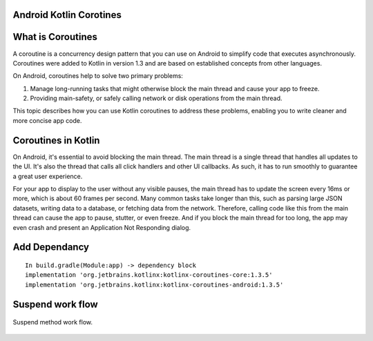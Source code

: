 ========================
Android Kotlin Corotines
========================
==================
What is Coroutines
==================
A coroutine is a concurrency design pattern that you can use on Android to simplify code that executes asynchronously. Coroutines were added to Kotlin in version 1.3 and are based on established concepts from other languages.

On Android, coroutines help to solve two primary problems:

1. Manage long-running tasks that might otherwise block the main thread and cause your app to freeze.
2. Providing main-safety, or safely calling network or disk operations from the main thread.

This topic describes how you can use Kotlin coroutines to address these problems, enabling you to write cleaner and more concise app code.

====================
Coroutines in Kotlin
====================

On Android, it's essential to avoid blocking the main thread. The main thread is a single thread that handles all updates to the UI. It's also the thread that calls all click handlers and other UI callbacks. As such, it has to run smoothly to guarantee a great user experience.

For your app to display to the user without any visible pauses, the main thread has to update the screen every 16ms or more, which is about 60 frames per second. Many common tasks take longer than this, such as parsing large JSON datasets, writing data to a database, or fetching data from the network. Therefore, calling code like this from the main thread can cause the app to pause, stutter, or even freeze. And if you block the main thread for too long, the app may even crash and present an Application Not Responding dialog.

================
Add Dependancy
================
:: 

   In build.gradle(Module:app) -> dependency block
   implementation 'org.jetbrains.kotlinx:kotlinx-coroutines-core:1.3.5'
   implementation 'org.jetbrains.kotlinx:kotlinx-coroutines-android:1.3.5'

=================
Suspend work flow
=================

.. figure::  corotines.gif
   :align:   center

   Suspend method work flow.
